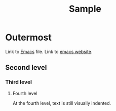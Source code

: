 #+title: Sample

* Outermost
Link to [[id:9e7f4a57-e692-4835-9b14-77773d79d2da][Emacs]] file.
Link to [[https://www.gnu.org/software/emacs/][emacs website]].


** Second level
*** ﻿﻿Third level
**** ﻿﻿Fourth level  
At the fourth level, text is still visually indented.
